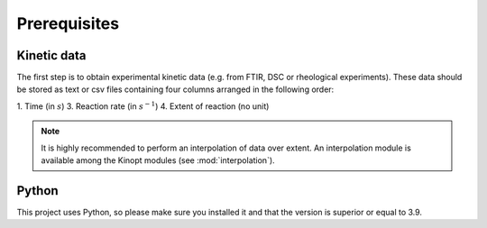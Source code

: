 Prerequisites
=============

Kinetic data
-------------

The first step is to obtain experimental kinetic data (e.g. from FTIR, DSC or rheological experiments). These data should be stored as text or csv files containing four columns arranged in the following order: 

1. Time (in :math:`s`)
3. Reaction rate (in :math:`s^{-1}`)
4. Extent of reaction (no unit)

.. note::
    It is highly recommended to perform an interpolation of data over extent.
    An interpolation module is available among the Kinopt modules (see :mod:`interpolation`).

Python
------
This project uses Python, so please make sure you installed it and that the version is superior or equal to 3.9.